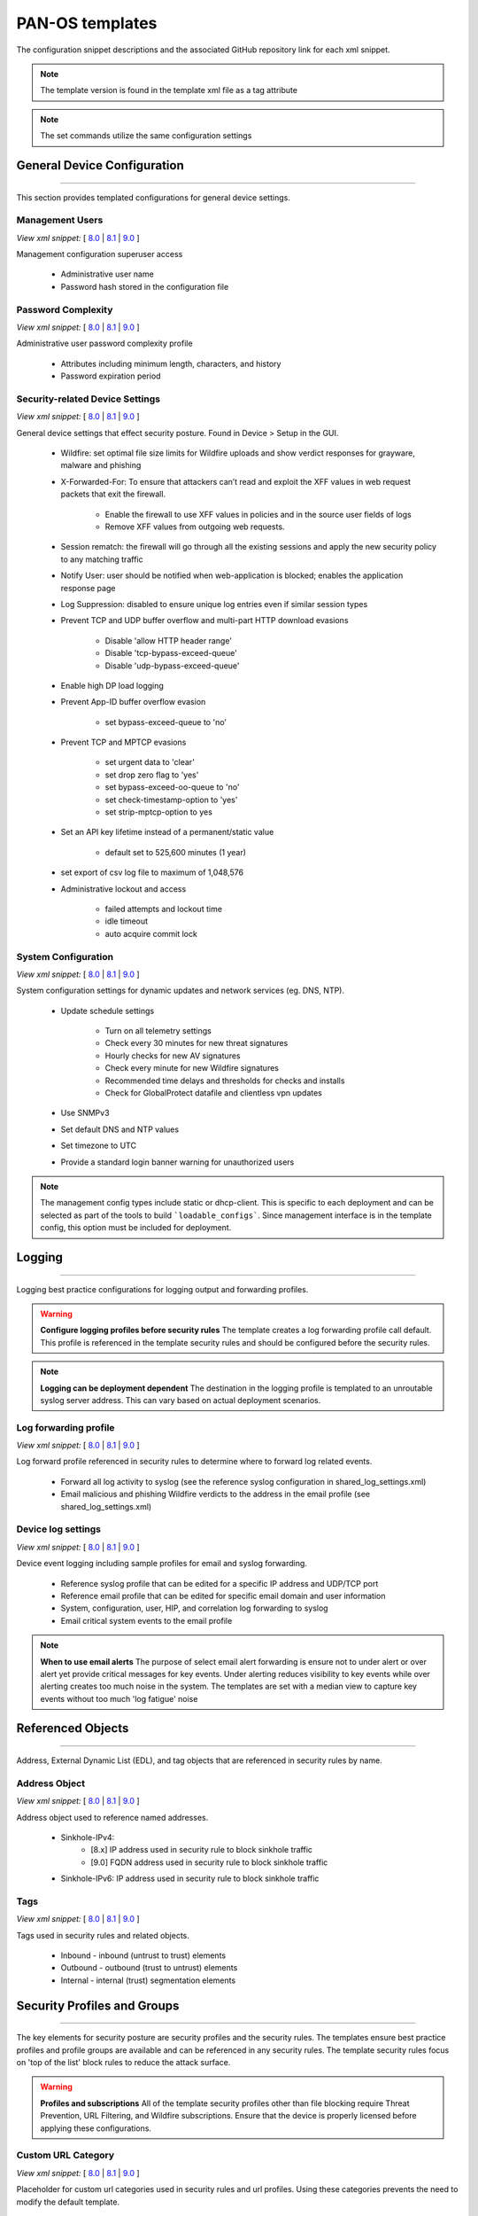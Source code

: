 
PAN-OS templates
================

The configuration snippet descriptions and the associated GitHub
repository link for each xml snippet.

.. Note::
    The template version is found in the template xml file as a tag attribute

.. Note::
    The set commands utilize the same configuration settings


General Device Configuration
----------------------------

----------------------------------------------------------------------

This section provides templated configurations for general device
settings.


Management Users
~~~~~~~~~~~~~~~~

`View xml snippet:` [
`8.0 <https://github.com/PaloAltoNetworks/iron-skillet/blob/panos_v8.0/templates/panos/snippets/mgt_config_users.xml>`_ |
`8.1 <https://github.com/PaloAltoNetworks/iron-skillet/blob/panos_v8.1/templates/panos/snippets/mgt_config_users.xml>`_ |
`9.0 <https://github.com/PaloAltoNetworks/iron-skillet/blob/panos_v9.0/templates/panos/snippets/mgt_config_users.xml>`_ ]

Management configuration superuser access

    + Administrative user name

    + Password hash stored in the configuration file

Password Complexity
~~~~~~~~~~~~~~~~~~~

`View xml snippet:` [
`8.0 <https://github.com/PaloAltoNetworks/iron-skillet/blob/panos_v8.0/templates/panos/snippets/password_complexity.xml>`_ |
`8.1 <https://github.com/PaloAltoNetworks/iron-skillet/blob/panos_v8.1/templates/panos/snippets/password_complexity.xml>`_ |
`9.0 <https://github.com/PaloAltoNetworks/iron-skillet/blob/panos_v9.0/templates/panos/snippets/password_complexity.xml>`_ ]

Administrative user password complexity profile

    + Attributes including minimum length, characters, and history

    + Password expiration period


Security-related Device Settings
~~~~~~~~~~~~~~~~~~~~~~~~~~~~~~~~

`View xml snippet:` [
`8.0 <https://github.com/PaloAltoNetworks/iron-skillet/blob/panos_v8.0/templates/panos/snippets/device_setting.xml>`_ |
`8.1 <https://github.com/PaloAltoNetworks/iron-skillet/blob/panos_v8.1/templates/panos/snippets/device_setting.xml>`_ |
`9.0 <https://github.com/PaloAltoNetworks/iron-skillet/blob/panos_v9.0/templates/panos/snippets/device_setting.xml>`_ ]

General device settings that effect security posture. Found in Device > Setup in the GUI.

    + Wildfire: set optimal file size limits for Wildfire uploads and show verdict responses for grayware, malware and phishing

    + X-Forwarded-For: To ensure that attackers can’t read and exploit the XFF values in web request packets that exit the firewall.

        * Enable the firewall to use XFF values in policies and in the source user fields of logs
        * Remove XFF values from outgoing web requests.

    + Session rematch: the firewall will go through all the existing sessions and apply the new security policy to any matching traffic

    + Notify User: user should be notified when web-application is blocked; enables the application response page

    + Log Suppression: disabled to ensure unique log entries even if similar session types

    + Prevent TCP and UDP buffer overflow and multi-part HTTP download evasions

        * Disable 'allow HTTP header range'
        * Disable 'tcp-bypass-exceed-queue'
        * Disable 'udp-bypass-exceed-queue'

    + Enable high DP load logging

    + Prevent App-ID buffer overflow evasion

        * set bypass-exceed-queue to 'no'

    + Prevent TCP and MPTCP evasions

        * set urgent data to 'clear'
        * set drop zero flag to 'yes'
        * set bypass-exceed-oo-queue to 'no'
        * set check-timestamp-option to 'yes'
        * set strip-mptcp-option to yes

    + Set an API key lifetime instead of a permanent/static value

        * default set to 525,600 minutes (1 year)

    + set export of csv log file to maximum of 1,048,576

    + Administrative lockout and access

        * failed attempts and lockout time
        * idle timeout
        * auto acquire commit lock


System Configuration
~~~~~~~~~~~~~~~~~~~~

`View xml snippet:` [
`8.0 <https://github.com/PaloAltoNetworks/iron-skillet/blob/panos_v8.0/templates/panos/snippets/device_system.xml>`_ |
`8.1 <https://github.com/PaloAltoNetworks/iron-skillet/blob/panos_v8.1/templates/panos/snippets/device_system.xml>`_ |
`9.0 <https://github.com/PaloAltoNetworks/iron-skillet/blob/panos_v9.0/templates/panos/snippets/device_system.xml>`_ ]

System configuration settings for dynamic updates and network services
(eg. DNS, NTP).

    + Update schedule settings

        * Turn on all telemetry settings
        * Check every 30 minutes for new threat signatures
        * Hourly checks for new AV signatures
        * Check every minute for new Wildfire signatures
        * Recommended time delays and thresholds for checks and installs
        * Check for GlobalProtect datafile and clientless vpn updates

    + Use SNMPv3

    + Set default DNS and NTP values

    + Set timezone to UTC

    + Provide a standard login banner warning for unauthorized users

.. Note::
    The management config types include static or dhcp-client.
    This is specific to each deployment and can be selected as part of the tools to build ```loadable_configs```.
    Since management interface is in the template config, this option must be included for deployment.

Logging
-------

----------------------------------------------------------------------

Logging best practice configurations for logging output and forwarding
profiles.

.. Warning::
    **Configure logging profiles before security rules**
    The template creates a log forwarding profile call default.
    This profile is referenced in the template security rules and should be configured before the security rules.

.. Note::
    **Logging can be deployment dependent**
    The destination in the logging profile is templated to an unroutable syslog server address.
    This can vary based on actual deployment scenarios.


Log forwarding profile
~~~~~~~~~~~~~~~~~~~~~~

`View xml snippet:` [
`8.0 <https://github.com/PaloAltoNetworks/iron-skillet/blob/panos_v8.0/templates/panos/snippets/log_settings_profile.xml>`_ |
`8.1 <https://github.com/PaloAltoNetworks/iron-skillet/blob/panos_v8.1/templates/panos/snippets/log_settings_profile.xml>`_ |
`9.0 <https://github.com/PaloAltoNetworks/iron-skillet/blob/panos_v9.0/templates/panos/snippets/log_settings_profile.xml>`_ ]

Log forward profile referenced in security rules to determine where to
forward log related events.

    + Forward all log activity to syslog (see the reference syslog
      configuration in shared_log_settings.xml)

    + Email malicious and phishing Wildfire verdicts to the address in the
      email profile (see shared_log_settings.xml)

Device log settings
~~~~~~~~~~~~~~~~~~~

`View xml snippet:` [
`8.0 <https://github.com/PaloAltoNetworks/iron-skillet/blob/panos_v8.0/templates/panos/snippets/shared_log_settings.xml>`_ |
`8.1 <https://github.com/PaloAltoNetworks/iron-skillet/blob/panos_v8.1/templates/panos/snippets/shared_log_settings.xml>`_ |
`9.0 <https://github.com/PaloAltoNetworks/iron-skillet/blob/panos_v9.0/templates/panos/snippets/shared_log_settings.xml>`_ ]

Device event logging including sample profiles for email and syslog
forwarding.

    + Reference syslog profile that can be edited for a specific IP
      address and UDP/TCP port

    + Reference email profile that can be edited for specific email domain
      and user information

    + System, configuration, user, HIP, and correlation log forwarding to
      syslog

    + Email critical system events to the email profile


.. Note::
    **When to use email alerts**
    The purpose of select email alert forwarding is ensure not to under alert or over alert yet provide critical messages for key events.
    Under alerting reduces visibility to key events while over alerting creates too much noise in the system.
    The templates are set with a median view to capture key events without too much 'log fatigue' noise


Referenced Objects
------------------

----------------------------------------------------------------------

Address, External Dynamic List (EDL), and tag objects that are
referenced in security rules by name.


Address Object
~~~~~~~~~~~~~~

`View xml snippet:` [
`8.0 <https://github.com/PaloAltoNetworks/iron-skillet/blob/panos_v8.0/templates/panos/snippets/address.xml>`_ |
`8.1 <https://github.com/PaloAltoNetworks/iron-skillet/blob/panos_v8.1/templates/panos/snippets/address.xml>`_ |
`9.0 <https://github.com/PaloAltoNetworks/iron-skillet/blob/panos_v9.0/templates/panos/snippets/address.xml>`_ ]

Address object used to reference named addresses.


        + Sinkhole-IPv4:
            + [8.x] IP address used in security rule to block sinkhole traffic
            + [9.0] FQDN address used in security rule to block sinkhole traffic

        + Sinkhole-IPv6: IP address used in security rule to block sinkhole traffic


Tags
~~~~

`View xml snippet:` [
`8.0 <https://github.com/PaloAltoNetworks/iron-skillet/blob/panos_v8.0/templates/panos/snippets/tag.xml>`_ |
`8.1 <https://github.com/PaloAltoNetworks/iron-skillet/blob/panos_v8.1/templates/panos/snippets/tag.xml>`_ |
`9.0 <https://github.com/PaloAltoNetworks/iron-skillet/blob/panos_v9.0/templates/panos/snippets/tag.xml>`_ ]

Tags used in security rules and related objects.

        + Inbound - inbound (untrust to trust) elements

        + Outbound - outbound (trust to untrust) elements

        + Internal - internal (trust) segmentation elements


Security Profiles and Groups
----------------------------

----------------------------------------------------------------------

The key elements for security posture are security profiles and the
security rules. The templates ensure best practice profiles and
profile groups are available and can be referenced in any security
rules. The template security rules focus on 'top of the list' block
rules to reduce the attack surface.


.. Warning::
    **Profiles and subscriptions**
    All of the template security profiles other than file blocking require
    Threat Prevention, URL Filtering, and Wildfire subscriptions. Ensure
    that the device is properly licensed before applying these
    configurations.



Custom URL Category
~~~~~~~~~~~~~~~~~~~

`View xml snippet:` [
`8.0 <https://github.com/PaloAltoNetworks/iron-skillet/blob/panos_v8.0/templates/panos/snippets/profiles_custom_url_category.xml>`_ |
`8.1 <https://github.com/PaloAltoNetworks/iron-skillet/blob/panos_v8.1/templates/panos/snippets/profiles_custom_url_category.xml>`_ |
`9.0 <https://github.com/PaloAltoNetworks/iron-skillet/blob/panos_v9.0/templates/panos/snippets/profiles_custom_url_category.xml>`_ ]

Placeholder for custom url categories used in security rules and url
profiles. Using these categories prevents the need to modify the
default template.


        + Black-List: placeholder to be used in block rules and objects to
          override default template behavior

        + White-List: placeholder to be used in permit rules and objects to
          override default template behavior

        + Custom-No-Decrypt: to be used in the decryption no-decrypt rule to
          specify URLs that should not be decrypted



File Blocking
~~~~~~~~~~~~~

`View xml snippet:` [
`8.0 <https://github.com/PaloAltoNetworks/iron-skillet/blob/panos_v8.0/templates/panos/snippets/profiles_file_blocking.xml>`_ |
`8.1 <https://github.com/PaloAltoNetworks/iron-skillet/blob/panos_v8.1/templates/panos/snippets/profiles_file_blocking.xml>`_ |
`9.0 <https://github.com/PaloAltoNetworks/iron-skillet/blob/panos_v9.0/templates/panos/snippets/profiles_file_blocking.xml>`_ ]

Security profile for actions specific to file blocking (FB).


.. Note::
    **File blocking and file types**
    The Block file type recommendation is based on common malicious file
    types with minimal impact in a Day 1 deployment. Although PE is
    considered the highest risk file type it is also used for legitimate
    purposes so blocking PE files will be deployment specific and not
    included in the template.

        + Day 1 Block file types: 7z, bat, chm, class, cpl, dll, hlp, hta,
          jar, ocx, pif, scr, torrent, vbe, wsf

        + The profiles will alert on all other file types for logging purposes


Profiles:

        + Outbound-FB: For outbound (trust to untrust) security rules

        + Inbound-FB: For inbound (untrust to trust) security rules

        + Internal-FB: For internal network segmentation rules

        + Alert-Only-FB: No file blocking, only alerts for logging purposes

        + Exception-FB: For exception requirements in security rules to avoid
          modifying the default template profiles


Anti-Spyware
~~~~~~~~~~~~

`View xml snippet:` [
`8.0 <https://github.com/PaloAltoNetworks/iron-skillet/blob/panos_v8.0/templates/panos/snippets/profiles_spyware.xml>`_ |
`8.1 <https://github.com/PaloAltoNetworks/iron-skillet/blob/panos_v8.1/templates/panos/snippets/profiles_spyware.xml>`_ |
`9.0 <https://github.com/PaloAltoNetworks/iron-skillet/blob/panos_v9.0/templates/panos/snippets/profiles_spyware.xml>`_ ]

Security profile for actions specific to anti-spyware (AS).


.. Note::
    **Sinkhole addresses**
    The profiles use IPv4 and IPv6 addresses for DNS sinkholes. IPv4 is
    currently provided by Palo Alto Networks. IPv6 is a bogon address. In 9.0
    the IPv4 address is replaced by an FQDN

[9.0] Support for DNS Cloud subscription service

    + In addition to the current malicious domain push to the device, also include domain lookups using the cloud service


Profiles:

        + Outbound-AS : For outbound (trust to untrust) security rules

            * Block severity = Critical, High, Medium
            * Default severity = Low, Informational
            * DNS Sinkhole for IPv4 and IPv6
            * Single packet capture for Critical, High, Medium severity

        + Inbound-AS : For inbound (untrust to trust) security rules

            * Block severity = Critical, High, Medium
            * Default severity = Low, Informational
            * DNS Sinkhole for IPv4 and IPv6
            * Single packet capture for Critical, High, Medium severity

        + Internal-AS : For internal network segmentation rules

            * Block severity = Critical, High
            * Default severity = Medium, Low, Informational
            * DNS Sinkhole for IPv4 and IPv6
            * Single packet capture for Critical, High, Medium severity

        + Alert-Only-AS : No blocking, only alerts for logging purposes

            * Alert all severities and malicious domain events
            * No packet capture

        + Exception-AS : For exception requirements in security rules to avoid
          modifying the default template profiles


URL Filtering
~~~~~~~~~~~~~

`View xml snippet:` [
`8.0 <https://github.com/PaloAltoNetworks/iron-skillet/blob/panos_v8.0/templates/panos/snippets/profiles_url_filtering.xml>`_ |
`8.1 <https://github.com/PaloAltoNetworks/iron-skillet/blob/panos_v8.1/templates/panos/snippets/profiles_url_filtering.xml>`_ |
`9.0 <https://github.com/PaloAltoNetworks/iron-skillet/blob/panos_v9.0/templates/panos/snippets/profiles_url_filtering.xml>`_ ]

Security profile for actions specific to URL filtering (URL).

.. Note::
    Only ``BLOCK`` categories will be listed for each profile below.
    All other URL categories will be set to ``ALERT`` in the templates for logging
    purposes. The complete list of categories can be found in the url filtering template.


Profiles:

        + Outbound-URL : For outbound (trust to untrust) security rules

            * URL Categories
            * Site Access: Block command-and-control, malware, phishing, hacking,
              Black List (custom URL category)
            * User Credential Submission: Block all categories
            * Alert category = includes White List (custom URL category)
            * URL Filtering Settings: HTTP Header Logging (user agent, referer, X
              -Forwarded-For)

        + Alert-Only-URL : No blocking, only alerts for logging purposes

            * Alert all categories including custom categories Black List and
              White List

        + Exception-URL : For exception requirements in security rules to
          avoid modifying the default template profiles

            * URL Categories
            * Site Access: Block command-and-control, malware, phishing, hacking,
              Black List (custom URL category)
            * User Credential Submission: Block all categories
            * Alert category = includes White List (custom URL category)
            * URL Filtering Settings: HTTP Header Logging (user agent, referer, X
              -Forwarded-For)

.. Note::
    9.0 includes new URL categories for risk and newly created domains. In future best practices, these categories
    may be used to provide additional security protections when combined with existing URL categories. For now, these
    categories are only set to `alert`.

Anti-Virus
~~~~~~~~~~

`View xml snippet:` [
`8.0 <https://github.com/PaloAltoNetworks/iron-skillet/blob/panos_v8.0/templates/panos/snippets/profiles_virus.xml>`_ |
`8.1 <https://github.com/PaloAltoNetworks/iron-skillet/blob/panos_v8.1/templates/panos/snippets/profiles_virus.xml>`_ |
`9.0 <https://github.com/PaloAltoNetworks/iron-skillet/blob/panos_v9.0/templates/panos/snippets/profiles_virus.xml>`_ ]

Security profile for actions specific to AntiVirus (AV).


Profiles:


        + Outbound-AV: For outbound (trust to untrust) security rules

        + Inbound-AV: For inbound (untrust to trust) security rules

        + Internal-AV: For internal network segmentation rules

        + Alert-Only-AV: No blocking, only alerts for logging purposes

        + Exception-AV: For exception requirements in security rules to avoid
          modifying the default template profiles


.. Note::
    **Email response codes with SMTP not IMAP or POP3**
    Reset-both is used for SMTP, IMAP, and POP3. SMTP '541' response
    messages are returned to notify that the session was blocked. IMAP and
    POP3 do not have the same response model. In live deployments, instead
    of DoS concerns with retries, the endpoints typically stop resending
    after a small number of sends with timeouts.

.. Note::
    9.0 includes support for http/2. If you are upgrading from a previous version
    ensure that this decoder matches the actions for standard http.


Vulnerability Protection
~~~~~~~~~~~~~~~~~~~~~~~~

`View xml snippet:` [
`8.0 <https://github.com/PaloAltoNetworks/iron-skillet/blob/panos_v8.0/templates/panos/snippets/profiles_vulnerability.xml>`_ |
`8.1 <https://github.com/PaloAltoNetworks/iron-skillet/blob/panos_v8.1/templates/panos/snippets/profiles_vulnerability.xml>`_ |
`9.0 <https://github.com/PaloAltoNetworks/iron-skillet/blob/panos_v9.0/templates/panos/snippets/profiles_vulnerability.xml>`_ ]


Profiles:

        + Outbound-VP : For outbound (trust to untrust) security rules

            * Block severity = Critical, High, Medium
            * Alert severity = Low, Informational
            * Single packet capture for Critical, High, Medium severity

        + Inbound-VP : For inbound (untrust to trust) security rules

            * Block severity = Critical, High, Medium
            * Alert severity = Low, Informational
            * Single packet capture for Critical, High, Medium severity

        + Internal-VP : For internal network segmentation rules

            * Block severity = Critical, High
            * Alert severity = Medium, Low, Informational
            * Single packet capture for Critical, High, Medium severity

        + Alert-Only-VP : No blocking, only alerts for logging purposes

            * Alert all severities
            * No packet capture

        + Exception-VP: For exception requirements in security rules to avoid
          modifying the default template profiles

.. Note::
    A separate branch is being used as a placeholder for Brute-Force-Exceptions_. This provides a way
    to include Support recommended exceptions by ThreatID value. These can be loaded using console SET
    commands or using API-based tools

.. _Brute-Force-Exceptions: https://github.com/PaloAltoNetworks/iron-skillet/tree/bruteForceExceptions

Wildfire Analysis
~~~~~~~~~~~~~~~~~

`View xml snippet:` [
`8.0 <https://github.com/PaloAltoNetworks/iron-skillet/blob/panos_v8.0/templates/panos/snippets/profiles_wildfire_analysis.xml>`_ |
`8.1 <https://github.com/PaloAltoNetworks/iron-skillet/blob/panos_v8.1/templates/panos/snippets/profiles_wildfire_analysis.xml>`_ |
`9.0 <https://github.com/PaloAltoNetworks/iron-skillet/blob/panos_v9.0/templates/panos/snippets/profiles_wildfire_analysis.xml>`_ ]

Security profile for actions specific to Wildfire upload and analysis
(WF).

.. Note::
    ``Public Cloud`` is the default
    All template profiles are configured to upload all file types in any
    direction to the public cloud for analysis.


Profiles:

        + Outbound-WF: For outbound (trust to untrust) security rules

        + Inbound-WF: For inbound (untrust to trust) security rules

        + Internal-WF: For internal network segmentation rules

        + Alert-Only-WF: No blocking, only alerts for logging purposes

        + Exception-WF: For exception requirements in security rules to avoid
          modifying the default template profiles


Security Profile Groups
~~~~~~~~~~~~~~~~~~~~~~~

`View xml snippet:` [
`8.0 <https://github.com/PaloAltoNetworks/iron-skillet/blob/panos_v8.0/templates/panos/snippets/profile_group.xml>`_ |
`8.1 <https://github.com/PaloAltoNetworks/iron-skillet/blob/panos_v8.1/templates/panos/snippets/profile_group.xml>`_ |
`9.0 <https://github.com/PaloAltoNetworks/iron-skillet/blob/panos_v9.0/templates/panos/snippets/profile_group.xml>`_ ]

Security profile groups based on use case


        + Inbound: For rules associated to inbound (untrust to trust) sessions

        + Outbound: For rules associated to outbound (trust to untrust)
          sessions

        + Internal: For rules associated to trust-domain network segmentation

        + Alert Only: Provides visibility and logging without a blocking
          posture


Security Rules
--------------

----------------------------------------------------------------------


Recommended Block Rules
~~~~~~~~~~~~~~~~~~~~~~~

`View xml snippet:` [
`8.0 <https://github.com/PaloAltoNetworks/iron-skillet/blob/panos_v8.0/templates/panos/snippets/rulebase_security.xml>`_ |
`8.1 <https://github.com/PaloAltoNetworks/iron-skillet/blob/panos_v8.1/templates/panos/snippets/rulebase_security.xml>`_ |
`9.0 <https://github.com/PaloAltoNetworks/iron-skillet/blob/panos_v9.0/templates/panos/snippets/rulebase_security.xml>`_ ]

Recommended block rules for optimal security posture with associated
default log-forwarding profile


        + Outbound Block Rule: Block destination IP address match based on the
          Palo Alto Networks predefined externals dynamic lists

        + Inbound Block Rule: Block source IP address match based on the Palo
          Alto Networks predefined externals dynamic lists

        + DNS Sinkhole Block: Block sessions redirected to defined sinkhole
          addresses using the address objects (address.xml)

.. Note::
    **Security rules in the template are block only**
    The template only uses block rules. Allow rules are zone, direction
    and use case dependent. Additional templating work will provide
    recommended use case case security rules.


Default Security Rules
~~~~~~~~~~~~~~~~~~~~~~

`View xml snippet:` [
`8.0 <https://github.com/PaloAltoNetworks/iron-skillet/blob/panos_v8.0/templates/panos/snippets/rulebase_default_security_rules.xml>`_ |
`8.1 <https://github.com/PaloAltoNetworks/iron-skillet/blob/panos_v8.1/templates/panos/snippets/rulebase_default_security_rules.xml>`_ |
`9.0 <https://github.com/PaloAltoNetworks/iron-skillet/blob/panos_v9.0/templates/panos/snippets/rulebase_default_security_rules.xml>`_ ]

Configuration for the default interzone and intrazone default rules


        + Intrazone

            * Enable logging at session-end using the default logging profile
            * Use the Internal security profile-group

        + Interzone

            * Explicit drop of traffic between zones
            * Enable logging at session-end using the default logging profile


Decryption
----------

----------------------------------------------------------------------


Profiles
~~~~~~~~

`View xml snippet:` [
`8.0 <https://github.com/PaloAltoNetworks/iron-skillet/blob/panos_v8.0/templates/panos/snippets/profiles_decryption.xml>`_ |
`8.1 <https://github.com/PaloAltoNetworks/iron-skillet/blob/panos_v8.1/templates/panos/snippets/profiles_decryption.xml>`_ |
`9.0 <https://github.com/PaloAltoNetworks/iron-skillet/blob/panos_v9.0/templates/panos/snippets/profiles_decryption.xml>`_ ]

Recommended_Decryption_Profile. Referenced by the default decryption
rule.

        + SSL Forward Proxy

            * Server Cert Verification : Block sessions with expired certs, Block
              sessions with untrusted issuers, Block sessions with unknown cert
              status
            * Unsupported Mode Checks : Block sessions with unsupported versions,
              Blocks sessions with unsupported cipher suites

        + SSL No Proxy

            * Server Cert Verification : Block sessions with expired certs, Block
              sessions with untrusted issuers

        + SSH Proxy

            * Unsupported Mode Checks : Block sessions with unsupported versions,
              Block sessions with unsupported algorithms

        + SSL Protocol Settings:

            * Minimum Version: TLSv1.2; Any TLSv1.1 errors can help find outdated
              TLS endpoints
            * Key Exchange Algorithms: RSA not recommended and unchecked
            * Encryption Algorithms: 3DES and RC4 not recommended and unavailable
              when TLSv1.2 is the min version
            * Authentication Algorithms:MD5 not recommended and unavailable when
              TLSv1.2 is the min version


Decryption Rules
~~~~~~~~~~~~~~~~

`View xml snippet:` [
`8.0 <https://github.com/PaloAltoNetworks/iron-skillet/blob/panos_v8.0/templates/panos/snippets/rulebase_decryption.xml>`_ |
`8.1 <https://github.com/PaloAltoNetworks/iron-skillet/blob/panos_v8.1/templates/panos/snippets/rulebase_decryption.xml>`_ |
`9.0 <https://github.com/PaloAltoNetworks/iron-skillet/blob/panos_v9.0/templates/panos/snippets/rulebase_decryption.xml>`_ ]

Recommended SSL decryption pre-rules for no-decryption.


       + NO decrypt rule for select URL categories; Initially disabled in the Day 1 template until SSL decryption to be enabled

       + NO decrypt rule used to validate SSL communications based on the ``Recommended Decrypt profile``


Zone Protection
---------------

----------------------------------------------------------------------


Profile
~~~~~~~

`View xml snippet:` [
`8.0 <https://github.com/PaloAltoNetworks/iron-skillet/blob/panos_v8.0/templates/panos/snippets/zone_protection_profile.xml>`_ |
`8.1 <https://github.com/PaloAltoNetworks/iron-skillet/blob/panos_v8.1/templates/panos/snippets/zone_protection_profile.xml>`_ |
`9.0 <https://github.com/PaloAltoNetworks/iron-skillet/blob/panos_v9.0/templates/panos/snippets/zone_protection_profile.xml>`_ ]

Recommended_Zone_Protection profile for standard, non-volumetric best
practices. This profile should be attached to all interfaces within
the network.


.. Note::
    **Recon Protection**
    Default values enabled in alert-only mode; active blocking posture requires network tuning

Packet Based Attack Protection

        + IP Drop: Spoofed IP Address, Malformed

        + TCP Drop: Remove TCP timestamp, No TCP Fast Open, Multipath TCP
          (MPTCP) Options = Global


Reports
-------

----------------------------------------------------------------------


Reports
~~~~~~~

`View xml snippet:` [
`8.0 <https://github.com/PaloAltoNetworks/iron-skillet/blob/panos_v8.0/templates/panos/snippets/reports_simple.xml>`_ |
`8.1 <https://github.com/PaloAltoNetworks/iron-skillet/blob/panos_v8.1/templates/panos/snippets/reports_simple.xml>`_ |
`9.0 <https://github.com/PaloAltoNetworks/iron-skillet/blob/panos_v9.0/templates/panos/snippets/reports_simple.xml>`_ ]

Series of reports to look for traffic anomalies, where to apply or
remove rules, etc. Reports are grouped by topic per the report group
section below.


.. Note::
    **Zones and Subnets in report queries**
    The repo contains a separate folder for custom reports that use a
    placeholder zone called 'internet' for match conditions in reports.
    This value MUST be changed to match the actual public zone used in a
    live network. Additional zones and/or subnets to be used or excluded
    in the reports would be added in the query values.


Report Groups
~~~~~~~~~~~~~

`View xml snippet:` [
`8.0 <https://github.com/PaloAltoNetworks/iron-skillet/blob/panos_v8.0/templates/panos/snippets/report_group_simple.xml>`_ |
`8.1 <https://github.com/PaloAltoNetworks/iron-skillet/blob/panos_v8.1/templates/panos/snippets/report_group_simple.xml>`_ |
`9.0 <https://github.com/PaloAltoNetworks/iron-skillet/blob/panos_v9.0/templates/panos/snippets/report_group_simple.xml>`_ ]

Report groups allow you to create sets of reports that the system can
compile and send as a single aggregate PDF report with an optional
title page and all the constituent reports included.

Template report groups include:

Simple (included in Day One template)


        + Possible Compromise: malicious sites and verdicts, sinkhole sessions


Custom

        + User Group Activity (eg. Employee, Student, Teacher): user-id
          centric reports grouped by user type

        + Inbound/Outbound/Internal Rule Tuning: Used rules, app ports,
          unknown apps, geo information

        + Inbound/Outbound/Internal Threat Tuning: Allowed threats traversing
          the device

        + File Blocking Tuning: View of upload/download files and types with
          associated rule

        + URL Tuning: Views by categories, especially questionable and unknown
          categories

        + Inbound/Outbound/Internal Threats Blocked: Threat reports specific
          to blocking posture; complement to threat tuning

        + Non-Working Traffic: View of dropped, incomplete, or insufficient
          data sessions


Email Scheduler
~~~~~~~~~~~~~~~

`View xml snippet:` [
`8.0 <https://github.com/PaloAltoNetworks/iron-skillet/blob/panos_v8.0/templates/panos/snippets/email_scheduler_simple.xml>`_ |
`8.1 <https://github.com/PaloAltoNetworks/iron-skillet/blob/panos_v8.1/templates/panos/snippets/email_scheduler_simple.xml>`_ |
`9.0 <https://github.com/PaloAltoNetworks/iron-skillet/blob/panos_v9.0/templates/panos/snippets/email_scheduler_simple.xml>`_ ]

Schedule and email recipients for each report group. The template uses
a sample email profile configured in shared_log_settings.
